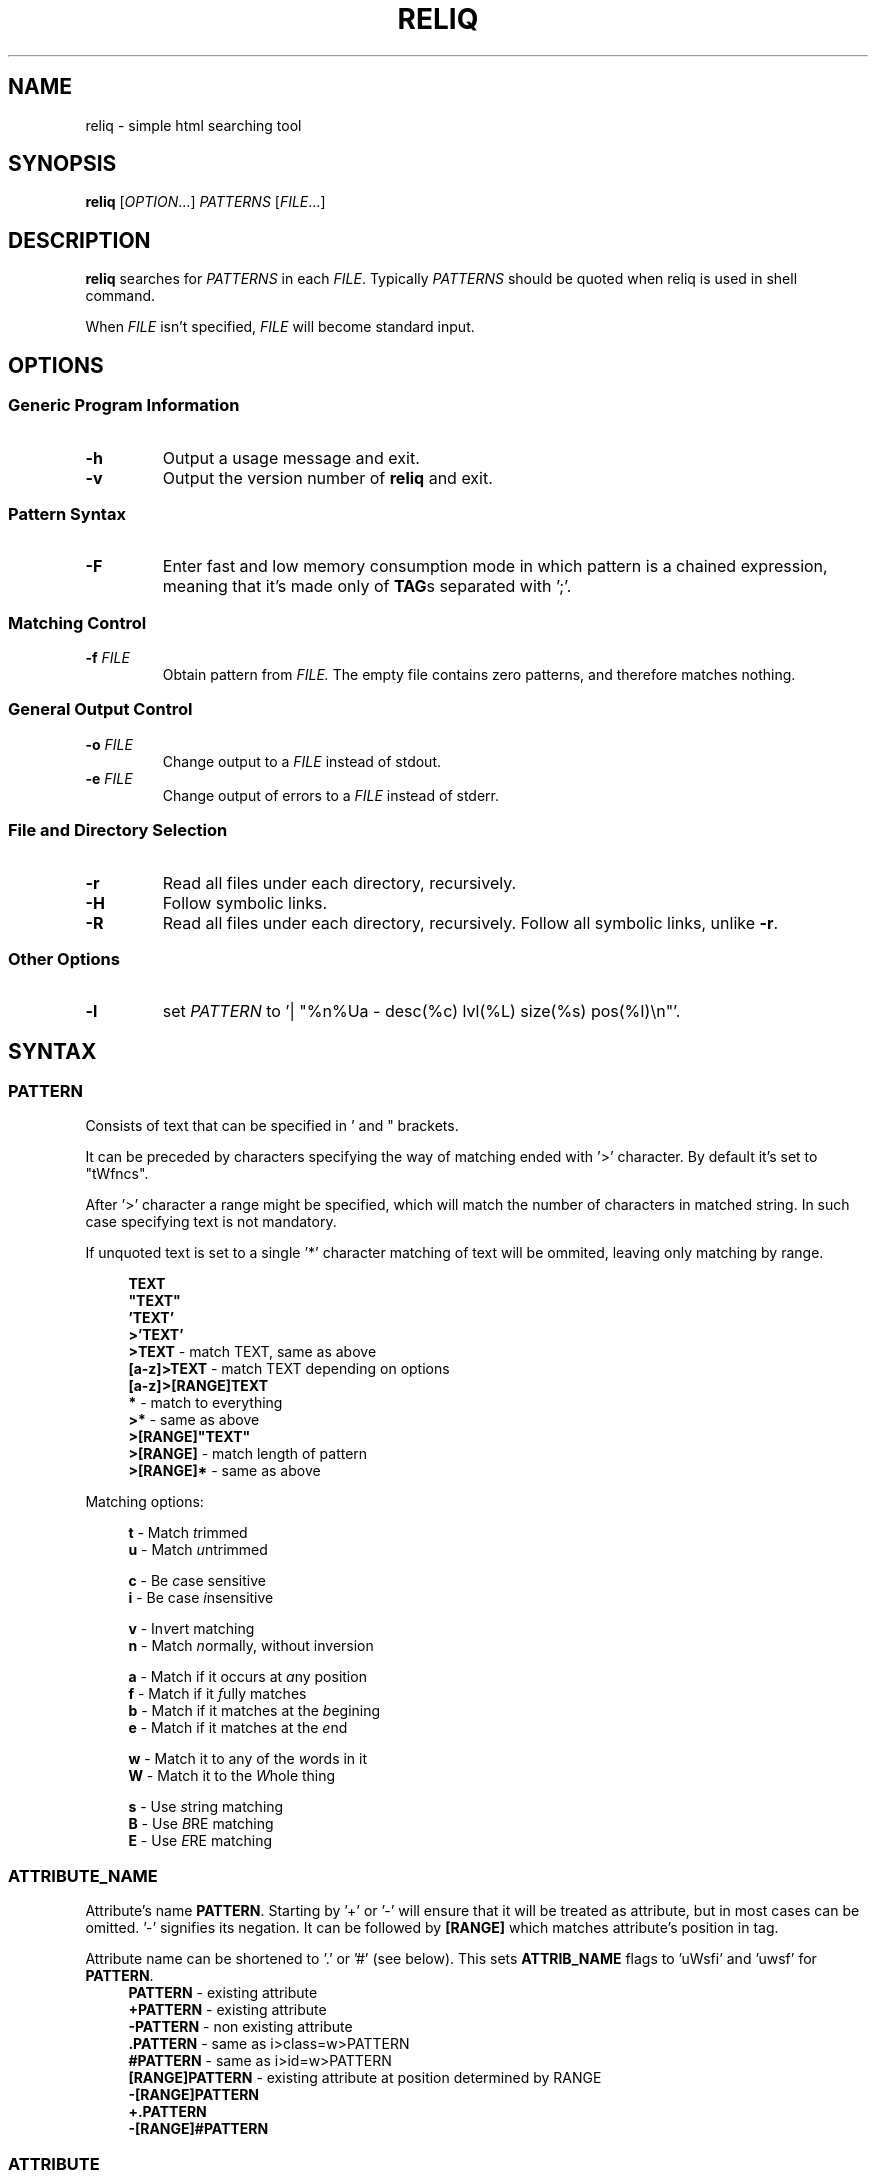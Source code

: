 .TH RELIQ 1 reliq\-VERSION

.SH NAME
reliq - simple html searching tool

.SH SYNOPSIS
.B reliq
.RI [ OPTION .\|.\|.]\&
.I PATTERNS
.RI [ FILE .\|.\|.]\&
.br

.SH DESCRIPTION
.B reliq
searches for
.I PATTERNS
in each
.IR FILE .
Typically
.I PATTERNS
should be quoted when reliq is used in shell command.
.PP
When
.I FILE
isn't specified,
.I FILE
will become standard input.

.SH OPTIONS
.SS "Generic Program Information"
.TP
.B \-h
Output a usage message and exit.
.TP
.BR \-v
Output the version number of
.B reliq
and exit.

.SS "Pattern Syntax"
.TP
.BR \-F
Enter fast and low memory consumption mode in which pattern is a chained expression, meaning that it's made only of \fBTAG\fRs separated with ';'.

.SS "Matching Control"
.TP
.BI \-f " FILE"
Obtain pattern from
.IR FILE.
The empty file contains zero patterns, and therefore matches nothing.

.SS "General Output Control"
.TP
.BI \-o " FILE"
Change output to a
.IR FILE
instead of stdout.

.TP
.BI \-e " FILE"
Change output of errors to a
.IR FILE
instead of stderr.

.SS "File and Directory Selection"
.TP
.BR \-r
Read all files under each directory, recursively.
.TP
.BR \-H
Follow symbolic links.
.TP
.BR \-R
Read all files under each directory, recursively.
Follow all symbolic links, unlike
.BR \-r .
.SS "Other Options"
.TP
.B \-l
set
.IR PATTERN
to '| "%n%Ua - desc(%c) lvl(%L) size(%s) pos(%I)\\n"'.

.SH SYNTAX
.SS PATTERN
Consists of text that can be specified in ' and " brackets.

It can be preceded by characters specifying the way of matching ended with '>' character. By default it's set to "tWfncs".

After '>' character a range might be specified, which will match the number of characters in matched string. In such case specifying text is not mandatory.

If unquoted text is set to a single '*' character matching of text will be ommited, leaving only matching by range.

.nf
\&
.in +4m
\fBTEXT\fR
\fB"TEXT"\fR
\fB'TEXT'\fR
\fB>'TEXT'\fR
\fB>TEXT\fR             - match TEXT, same as above
\fB[a-z]>TEXT\fR        - match TEXT depending on options
\fB[a-z]>[RANGE]TEXT\fR
\fB*\fR                 - match to everything
\fB>*\fR                - same as above
\fB>[RANGE]"TEXT"\fR
\fB>[RANGE]\fR          - match length of pattern
\fB>[RANGE]*\fR         - same as above
.in
\&

Matching options:

.nf
\&
.in +4m
\fBt\fR - Match \fIt\fRrimmed
\fBu\fR - Match \fIu\fRntrimmed

\fBc\fR - Be \fIc\fRase sensitive
\fBi\fR - Be case \fIi\fRnsensitive

\fBv\fR - In\fIv\fRert matching
\fBn\fR - Match \fIn\fRormally, without inversion

\fBa\fR - Match if it occurs at \fIa\fRny position
\fBf\fR - Match if it \fIf\fRully matches
\fBb\fR - Match if it matches at the \fIb\fRegining
\fBe\fR - Match if it matches at the \fIe\fRnd

\fBw\fR - Match it to any of the \fIw\fRords in it
\fBW\fR - Match it to the \fIW\fRhole thing

\fBs\fR - Use \fIs\fRtring matching
\fBB\fR - Use \fIB\fRRE matching
\fBE\fR - Use \fIE\fRRE matching
.in
\&

.SS ATTRIBUTE_NAME
Attribute's name \fBPATTERN\fR. Starting by '+' or '-' will ensure that it will be treated as attribute, but in most cases can be omitted. '-' signifies its negation. It can be followed by \fB[RANGE]\fR which matches attribute's position in tag.

Attribute name can be shortened to '.' or '#' (see below). This sets \fBATTRIB_NAME\fR flags to 'uWsfi' and 'uwsf' for \fBPATTERN\fR.
.nf
\&
.in +4m
\fBPATTERN\fR          - existing attribute
\fB+PATTERN\fR         - existing attribute
\fB-PATTERN\fR         - non existing attribute
\fB.PATTERN\fR         - same as i>class=w>PATTERN
\fB#PATTERN\fR         - same as i>id=w>PATTERN
\fB[RANGE]PATTERN\fR   - existing attribute at position determined by RANGE
\fB-[RANGE]PATTERN\fR
\fB+.PATTERN\fR
\fB-[RANGE]#PATTERN\fR
.in
\&
.SS ATTRIBUTE
Consists of \fBATTRIBUTE_NAME\fR followed by '=' and \fBPATTERN\fR of attribute's value. Specifying only \fBATTRIBUTE_NAME\fR  without specifying its value equals to ignoring its value.

.nf
\&
.in +4m
\fBATTRIBUTE\fR - ignore value of attribute
\fBATTRIBUTE_NAME=PATTERN\fR
.in
\&
.SS RANGE
Is always embedded in square brackets. Consists of groups of four numbers separated by ':', that can be practically endlessly separated by ','. Empty values will be complemented. Putting '-' before two first values (even if they are not specified) makes them subtracted from the maximal value. If '!' is found before the first value the matching will be inversed.

By default the minimal matching value is 0 (exceptions are documented at definition).

Specifying only one value equals to matching only to that value.

Specifying two values equals to matching range between and of them.

Specifying three values additionally matches only values of which modulo of third value is equal to 0. Forth value is an offset to value from which modulo is calculated from.

.nf
\&
.in +4m
\fB[x1,!x2,x3,x4]\fR        - match to one of the values that is not x2
\fB[x1:y1,x2:y2,!x3:y4]\fR  - match to one of the ranges that is not in x3:y4
\fB[-]\fR                   - match to last value subtracted by 0
\fB[-x]\fR                  - match to last value subtracted by x
\fB[:-y]\fR                 - match to range from 0 to y'th value from end
\fB[::w]\fR                 - match to values from which modulo of w is equal to 0
\fB[x:y:w]\fR               - match to range from x to y from which modulo of w is equal to 0
\fB[x:y:w:z]\fR             - match to range from x to y with value increased by z from which modulo of w is equal to 0
\fB[::2:1]\fR               - match to uneven values (assuming that the minimal value is 0)
.in
\&
.SS HOOK
Begins with a name of function followed by '@' and ended with argument which can be a \fBRANGE\fR, \fBEXPRESSION\fR, \fBPATTERN\fR or nothing.

Hook name can be preceded with '+' or '-' character. If it's '-' matching of hook will be inverted.

.nf
\&
.in +4m
\fBNAME@PATTERN\fR
\fBNAME@[RANGE]\fR
\fBNAME@"EXPRESSION"\fR
\fBNAME@\fR
\fB+NAME@[RANGE]\fB
\fB-NAME@"EXPRESSION"\fR
.in
\&

List of implemented hooks:

.TP
.BR m ",  " match " " \fI"PATTERN"\fR
Get tags with insides that match \fIPATTERN\fR, by default pattern flags set to "uWcas".
.TP
.BR a ",  " attributes " " \fI[RANGE]\fR
Get tags with attributes that are within the \fIRANGE\fR.
.TP
.BR L ",  " level " " \fI[RANGE]\fR
Get tags that are on level within \fIRANGE\fR.
.TP
.BR l ",  " levelrelative " " \fI[RANGE]\fR
Get tags that are on level relative to parent within the \fIRANGE\fR.
.TP
.BR c ",  " count " " \fI[RANGE]\fR
Get tags with descendant count that is within the \fIRANGE\fR.
.TP
.BR C ",  " childmatch " " \fI"EXPRESSION"\fR
Get tags in which chained \fIEXPRESSION\fR (see \fB-F\fR option) matches at least one of its children.
.TP
.BR e ",  " endmatch " " \fI"PATTERN"\fR
Get tags with insides of ending tag that match \fIPATTERN\fR, by default pattern flags set to 'uWcnfs'.
.TP
.BR P ",  " position " " \fI[RANGE]\fR
Get tags with position within \fIRANGE\fR.
.TP
.BR p ",  " positionrelative " " \fI[RANGE]\fR
Get tags with position relative to parent within \fIRANGE\fR.
.TP
.BR I ",  " index " " \fI[RANGE]\fR
Get tags with starting index of tag in file that is within \fIRANGE\fR.
.TP

Access hooks specify what nodes will be matched:

.TP
.BR full
Matches node itself and everything below it (set by default).
.TP
.BR self
Matches only node itself (similar to \fBl@[0]\fR).
.TP
.BR child
Matches nodes that are only one level higher then self (similar to \fBl@[1]\fR).
.TP
.BR desc ",    " descendant
Matches nodes that are lower than self (simalar to \fBl@[1:]\fR).
.TP
.BR ancestor
Matches nodes that are ancestors of self, relative level of 0 matches to parent.
.TP
.BR parent
Matches node that is a parent of self.
.TP
.BR rparent ", " relative_parent
Matches node that matched self in script e.g. \fB'TAG1; TAG2; * rparent@'\fR will return \fBTAG1\fR.
.TP
.BR sibl ",    " sibling
Matches siblings of self.
.TP
.BR spre ",    " sibling_preceding.
Matches preceding siblings of self.
.TP
.BR ssub ",    " sibling_subsequent
Matches subsequent siblings of self.
.TP
.BR fsibl ",   " full_sibling
Matches siblings of self and nodes below them.
.TP
.BR fspre ",   " full_sibling_preceding
Matches preceding siblings of self and nodes below them.
.TP
.BR fssub ",   " full_sibling_subsequent
Matches subsequent siblings of self and nodes below them.

.SS TAG
At the begining each \fBTAG\fR must contain \fBPATTERN\fR of html tag and that can be followed by a number of \fBATTRIBUTE\fRs and \fBHOOK\fRs.

Range separated by spaces will match the position of results relative to parent nodes, or if specified before tag \fBPATTERN\fR absolute to all results.

.nf
\&
.in +4m
\fBPATTERN\fR
\fBPATTERN ATTRIBUTE... HOOK... [RANGE]\fR - match RANGE to results relative to parent nodes
\fB[RANGE] PATTERN\fR - match RANGE to results
.in
\&

\fBTAG\fR, \fBATTRIBUTE\fRs and \fBHOOK\fRs can be grouped in '(' ')' brackets. ')' has to be preceded by space otherwise it will be treated as part of argument.

.nf
\&
.in +4
    \fB(... )\fR - correct
    \fB( ... )\fR - correct
    \fB( ...)\fR - incorrect
    \fB( ( ... )(... ))\fR - correct
.in
\&

If brackets are 'touching' themselves they will match if at least one of them matches. Groups cannot contain position or access hooks definitions. If \fBTAG\fR pattern is not specified before any groups then all of the first groups will specify it.

.nf
\&
.in +4m
    \fBTAG ( ATTRIB1 HOOK )( ATTRIB2 ( ATTRIB3 ATTRIB4 )( ATTRIB5 ) )\fR - TAG having either ATTRIB1 with HOOK or ATTRIB2 which has ATTRIB3 and ATTRIB4 or ATTRIB5
    \fBTAG ( ATTRIB1 ) ( ATTRIB2 )\fR - TAG having both ATTRIB1 and ATTRIB2. Since groups have space in between they are not 'touching'.
    \fB( TAG1 HOOK )( TAG2 ) ATTRIB\fR - either TAG1 with HOOK or TAG2 both having ATTRIB.
.in
\&


.SS TAG_FORMAT
It has to be specified in '"' or '\\'' quotes.

If format is not specified it will be set to "%C\\n".

\fIi\fR, \fIt\fR, \fIT\fR, \fIC\fR, \fIa\fR, \fIv\fR \fIS\fR, \fIE\fR, \fIe\fR directives can be preceded with '\fIU\fR' and '\fID\fR' characters that change their output e.g. '%Ui', '%(href)DUa', '%1UDa'. '\fIU\fR' causes output to be untrimmed (by default they are trimmed), '\fID\fR' decodes html escape codes.

Prints output according to \fBFORMAT\fR interpreting '\e' escapes and `%' directives. The escapes and directives are:
.RS
.IP \ea
Alarm bell.
.IP \eb
Backspace.
.IP \ef
Form feed.
.IP \en
Newline.
.IP \er
Carriage return.
.IP \et
Horizontal tab.
.IP \ev
Vertical tab.
.IP \e0
ASCII NUL.
.IP \e0\fIXXX\fR
Byte in octal.
.IP \ex\fIXX\fR
Byte in hexadecimal.
.IP \eu\fIXXXX\fR
UTF-8 character.
.IP \eU\fIXXXXXXXX\fR
UTF-8 character.
.IP \e\e
A literal backslash (`\e').
.IP %%
A literal percent sign.
.IP %n
Tag's name.
.IP %i
Tag's insides.
.IP %t
Tag's text.
.IP %T
Tag's text, recursive.
.IP %l
Tag's level relative to parent.
.IP %L
Tag's level.
.IP %p
Tag's position in current file.
.IP %s
Tag's size.
.IP %c
Tag's count of descendants.
.IP %C
Contents of tag.
.IP %a
All of the tag's attributes.
.IP %v
Values of tag's attributes separated with '"'.
.IP %\fIk\fPv
Value of tag's attribute, where \fIk\fP is its position counted from zero.
.IP %(\fIk\fP)v
Value of tag's attribute, where \fIk\fP is its name.
.IP %S
Starting tag.
.IP %E
Ending tag.
.IP %e
Contents of ending tag.
.IP %P
Position of tag.
.IP %p
Position of tag relative to parent.
.IP %I
Index of tag's starting position in file.

.SS FUNCTION
Begins with name followed by arguments separated by whitespaces.

\fBFUNCTION\fR can have up to 4 arguments that are clearly defined in [] brackets or in "",'' quotes.

.nf
\&
.in +4m
\fBNAME\fR - function with no arguments
\fBNAME [list] "text1" "text2"\fR - function with first argument as a list, and second and third as text
.in
\&

List of implemented functions:

.B line \fI[SELECTED]\fR \fI"DELIM"\fR
.IP
Return selected lines. Lines start from 1 and such is the minimal value in \fISELECTED\fR.

Lines are separated by \fIDELIM\fR (by default '\\n').
.TP

.B trim \fI"DELIM"\fR
.IP
Trim whitespaces at the beginning and end of the whole input.

Input can be split by \fIDELIM\fR and trimmed separatedly.
.TP

.B sort \fI"FLAGS"\fR \fI"DELIM"\fR
.IP
Sort input delimited by \fIDELIM\fR (by default '\\n').

Flags:
    r - reverse the results of comparison
    u - omit repeated lines
.TP

.B uniq \fI"DELIM"\fR
.IP
Filter out repeating lines from input delimited by \fIDELIM\fR (by default '\\n').
.TP

.B echo \fI"TEXT1"\fR \fI"TEXT2"\fR
.IP
Print \fITEXT1\fR before the input and \fITEXT2\fR after.
.TP

.B tr \fI"STR1"\fR \fI"STR2"\fR \fI"FLAGS"\fR
.IP
Translate characters in \fISTR1\fR to \fISTR2\fR.

If \fISTR2\fR is not specified characters in \fISTR1\fR will be deleted.

special STR syntax:
    \fBCHAR1-CHAR2\fR - all characters from CHAR1 to CHAR2 in descending order
    \fB[CHAR*REPEAT]\fR - REPEAT copies of CHAR
    \fB[:space:]\fR - support for common character types, written in lower case

Flags:
    s - replace repeating sequences of characters with only one
    c - use the complement of \fISTR1\fR
.TP

.B cut \fI[SELECTED]\fR \fI"DELIMS"\fR \fI"FLAGS"\fR \fI"DELIM"\fR
.IP
Return selected parts from input delimited by \fIDELIM\fR (by default '\\n').
The minimal value in \fISELECTED\fR is 1.

\fIDELIMS\fR specifies delimiters for fields and selects fields, if none are specified selection is based on bytes.

\fIDELIMS\fR have the same syntax as \fBtr\fR \fISTR\fR.

Flags:
    s - do not return lines with no delimiters
    c - complement \fILIST\fR
    z - sets \fIDELIM\fR to '\\0'
.TP

.B sed \fI"SCRIPT"\fR \fI"FLAGS"\fR \fI"DELIM"\fR
.IP
Implementation of \fBsed\fR(1).

Lines are delimited by \fIDELIM\fR (by default '\\n').

Flags:
    n - suppress automatic printing of pattern space
    z - set \fIDELIM\fR to '\\0'
    E - use extended regexp

Deviations from standard:
    \fBi\fR \fBc\fR \fBa\fR commands do nothing even though they take arguments
    \fBl\fR \fBr\fR \fBR\fR \fBQ\fR \fBw\fR \fBW\fR are not implemented
.TP

.B rev \fI"DELIM"\fR
.IP
Reverse order of characters in every line delimited by \fIDELIM\fR (by default '\\n').
.TP

.B tac \fI"DELIM"\fR
.IP
Reverse order of input lines delimited by \fIDELIM\fR (by default '\\n').
.TP

.B wc \fI"FLAGS"\fR \fI"DELIM"\fR
.IP
Print count of lines, words, bytes.

Input is delimited by \fIDELIM\fR (by default '\\n').

Flags:
    l - lines count
    w - words count
    c - bytes count
    L - size of the longest line

If multiple values are returned each will be separated with '\\t'.

If no flags are given then flags are set to "lwc".
.TP

.B decode
.IP
Decode html escape codes.

.SS FORMAT
Consists of \fBFUNCTION\fRs separated by whitespace. Output of the tag is passed to \fBFUNCTION\fR, and its output is passed to the next until the last one which will print it.

If specified after '|' \fBFORMAT\fR will be executed separately for each matched tag.

If after '/' \fBFORMAT\fR will be executed for the whole output.

.nf
\&
.in +4m
\fBFUNCTION FUNCTION...\fR
.in
\&

.SS NODE
Consists of \fBTAG\fRs and \fBEXPRESSION\fRs separated by ';' which makes them pass result from previous node to the next.

Output \fBFORMAT\fR can be specified after '|' and '/' characters, everything after it will be taken as \fBFORMAT\fR.

.nf
\&
.in +4m
\fBTAG1; TAG2; NODE\fR - matches results of TAG1 by TAG2 and by NODE
\fBNODE1; NODE2\fR - process the results of NODE1 by NODE2
.in
\&

.SS EXPRESSION
Consists of \fBNODE\fRs separated by ',' and grouped in '{' '}' brackets (which accumulate their output and increases their level).
.nf
\&
.in +4m
\fBNODE1, NODE2\fR - two expressions
\fBEXPRESSION1; { EXPRESSION2; {EXPRESSION3, EXPRESSION4}, EXPRESSION5}; EXPRESSION6\fR
.in
\&

.SS OUTPUT_FORMAT

Is changed based on output \fBFORMAT\fR and can be specified only to the last \fBEXPRESSION\fRs, or if they are children of groups having \fBFORMAT\fR.

Output \fBFORMAT\fR can be specified after '|' and '/' characters, everything after it will be taken as \fBFORMAT\fR.

If the first thing in \fBFORMAT\fR specified after '|' character of a node is a \fI"TEXT"\fR it will be used as \fBTAG_FORMAT\fR.

\fBFORMAT\fR after '|' character is executed on each element matched, and after '/' to the whole result.

Groups with format after '|' will execute their \fBEXPRESSION\fRs for each element in input independently, contrary to normal behavior where the child processes all the input at once before going to the next.

.nf
\&
.in +4m
\fBNODE1; NODE2 | TAG_FORMAT FORMAT1 / FORMAT2\fR - matches NODE2 to results of NODE1, then prints them one by one with TAG_FORMAT and processes WITH FORMAT1, then processes everything by FORMAT2
\fBNODE1 | FORMAT, NODE2 / FORMAT\fR
\fBNODE1; { NODE1 | FORMAT, NODE2 / FORMAT }\fR
\fBNODE1; { NODE1 | FORMAT, NODE2 / FORMAT } / FORMAT\fR - process results of GROUP
\fBNODE1; { NODE1 | FORMAT, NODE2 / FORMAT } | FORMAT / FORMAT\fR - process results of GROUP one by one, and then as a whole
.in
\&

.SS OUTPUT_FIELD

Accumulates output and prints it in json format.

Begins before \fBEXPRESSION\fR, starts with '.' character and is followed by name, which can be defined as [A-Za-z0-9_-]+.

If field doesn't have a name it will be a protected field i.e. if the \fBEXPRESSION\fR matches nothing a newline will be printed.

To specify type of field the name has to be followed by '.' and type name.

Only the first letter of type matters (e.g. \fI.n\fR and \fI.number\fR are equivalent), but type name can consist only of alphanumeric characters.

List of types:
    \fI.s\fR             string

    \fI.b\fR             boolean value, returns true only if input starts with 'y', 'Y', 't', 'T' otherwise return false

    \fI.n\fR             number, return the first found floating point number, if none found returns 0

    \fI.i\fR             integer, return the first found integer number, if none found returns 0

    \fI.u\fR             unsigned integer, return the first non negative integer number, if none found returns 0

    \fI.a\fR             array, of strings, delimited by '\\n'

    \fI.a("\\t")\fR       array of strings, delimited by the first character in the string, i.e. '\\t'

    \fI.a.type\fR        array of type, delimited by '\\n'

    \fI.a("-").type\fR   array of type, delimited by the first character in the string (only one can be specified)

Examples:

    if field doesn't return to a field is globally available, and even if \fBdiv .author\fR is not found the fields will be printed.
    \fB.title h2, div .author; { .image img, .bolded b }\fR
    \fI{"title":"...","image":"...","bolded":"..."}\fR

    if field has fields as an input it is an object.
    \fB.title h2, .author div .author; { .image img, .bolded b }\fR
    \fI{"title":"...","author":{"image":"...","bolded":"..."}}\fR

    if field has fields as an input and expressions without fields, first it prints out result of expressions, and then prints the object.
    \fBdiv .author; { .image img, .bolded b, a }\fR
    \fI<a objects>\fR
    \fI{"author":{"image":"...","bolded":"..."}}\fR

    since it has no field to return to as an array it creates incorrect json objects with repeating fields.
    \fBdiv .author; { .images img, .bolded b } |\fR
    \fI{"images":"...","bolded":"...","images":"...","bolded":"..."}\fR

    blocks ended with '|' character are treated as arrays. If such block has no input, it returns "[]".
    \fB.authors div .author; { .images img, .bolded b } |\fR
    \fI{"authors":[{"images":"...","bolded":"..."}]}\fR

.SH NOTES

UTF-8 \fI\eu\fR and \fI\eU\fR escape directives don't work in any place where delimiter is to be specified i.e. array separator in fields, in translasion tables of \fBtr\fR, in \fIy\fR \fBsed\fR command, in delimiters of \fBsed\fR, \fBtr\fR, \fBline\fR, \fBtrim\fR, \fBuniq\fR, \fBsort\fR, \fBecho\fR, \fBcut\fR, \fBrev\fR, \fBtac\fR, \fBwc\fR commands.

.SH EXAMPLES
Get tags 'a' with attribute 'href' at position 0 of value ending with '.org' or '.com', from result of matching tags 'div' with attribute 'id', and without attribute 'class', from file 'index.html'.
.nf
\&
.in +4m
.B $ reliq 'div id \-class; a [0]href=E>".*\\\\.(org|com)"' index.html
.in
\&
Get tags that don't have any tags inside them
.nf
\&
.in +4m
.B $ reliq '* c@[0]' index.html
.in
\&
Get empty tags.
.nf
\&
.in +4m
.B $ reliq '* m@>[0]' index.html
.in
\&
Get hyperlinks from level greater or equal to 6 (counting from zero).
.nf
\&
.in +4m
.B $ reliq 'a href @l[6:] | "%(href)v\\\\n"' index.html
.in
\&
Get all urls from 'a' and 'img' tags, where images are end with '.png'.
.nf
\&
.in +4m
.B $ reliq 'img src=e>.png | "%(src)v\\\\n", a href | "%(href)v\\\\n"' index.html
.in
\&
Get all urls in div with class 'index' or ul both with title attribute.
.nf
\&
.in +4m
.B $ reliq '( div .index )( ul ) title; a href | "%(href)v\\\\n' index.html
.in
\&

.SH EXIT STATUS
.sp
\fB0\fP
.RS 4
success
.RE
\fB5\fP
.RS 4
system call failure
.RE
\fB10\fP
.RS 4
mangled html
.RE
\fB15\fP
.RS 4
incorrect script
.RE

.SH AUTHOR
Dominik Stanisław Suchora <suchora.dominik7@gmail.com>
